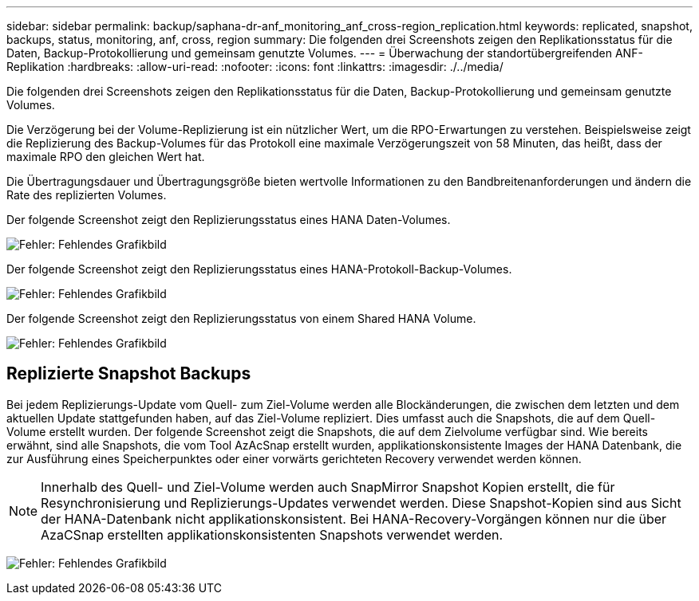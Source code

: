---
sidebar: sidebar 
permalink: backup/saphana-dr-anf_monitoring_anf_cross-region_replication.html 
keywords: replicated, snapshot, backups, status, monitoring, anf, cross, region 
summary: Die folgenden drei Screenshots zeigen den Replikationsstatus für die Daten, Backup-Protokollierung und gemeinsam genutzte Volumes. 
---
= Überwachung der standortübergreifenden ANF-Replikation
:hardbreaks:
:allow-uri-read: 
:nofooter: 
:icons: font
:linkattrs: 
:imagesdir: ./../media/


[role="lead"]
Die folgenden drei Screenshots zeigen den Replikationsstatus für die Daten, Backup-Protokollierung und gemeinsam genutzte Volumes.

Die Verzögerung bei der Volume-Replizierung ist ein nützlicher Wert, um die RPO-Erwartungen zu verstehen. Beispielsweise zeigt die Replizierung des Backup-Volumes für das Protokoll eine maximale Verzögerungszeit von 58 Minuten, das heißt, dass der maximale RPO den gleichen Wert hat.

Die Übertragungsdauer und Übertragungsgröße bieten wertvolle Informationen zu den Bandbreitenanforderungen und ändern die Rate des replizierten Volumes.

Der folgende Screenshot zeigt den Replizierungsstatus eines HANA Daten-Volumes.

image:saphana-dr-anf_image14.png["Fehler: Fehlendes Grafikbild"]

Der folgende Screenshot zeigt den Replizierungsstatus eines HANA-Protokoll-Backup-Volumes.

image:saphana-dr-anf_image15.png["Fehler: Fehlendes Grafikbild"]

Der folgende Screenshot zeigt den Replizierungsstatus von einem Shared HANA Volume.

image:saphana-dr-anf_image16.png["Fehler: Fehlendes Grafikbild"]



== Replizierte Snapshot Backups

Bei jedem Replizierungs-Update vom Quell- zum Ziel-Volume werden alle Blockänderungen, die zwischen dem letzten und dem aktuellen Update stattgefunden haben, auf das Ziel-Volume repliziert. Dies umfasst auch die Snapshots, die auf dem Quell-Volume erstellt wurden. Der folgende Screenshot zeigt die Snapshots, die auf dem Zielvolume verfügbar sind. Wie bereits erwähnt, sind alle Snapshots, die vom Tool AzAcSnap erstellt wurden, applikationskonsistente Images der HANA Datenbank, die zur Ausführung eines Speicherpunktes oder einer vorwärts gerichteten Recovery verwendet werden können.


NOTE: Innerhalb des Quell- und Ziel-Volume werden auch SnapMirror Snapshot Kopien erstellt, die für Resynchronisierung und Replizierungs-Updates verwendet werden. Diese Snapshot-Kopien sind aus Sicht der HANA-Datenbank nicht applikationskonsistent. Bei HANA-Recovery-Vorgängen können nur die über AzaCSnap erstellten applikationskonsistenten Snapshots verwendet werden.

image:saphana-dr-anf_image17.png["Fehler: Fehlendes Grafikbild"]
